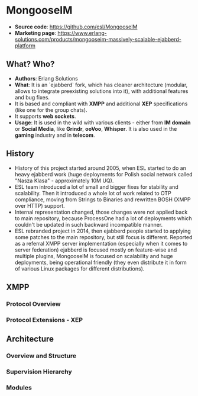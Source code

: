 * MongooseIM
  - *Source code*: https://github.com/esl/MongooseIM
  - *Marketing page*: https://www.erlang-solutions.com/products/mongooseim-massively-scalable-ejabberd-platform
** What? Who?
  - *Authors*: Erlang Solutions
  - *What*: It is an `ejabberd` fork, which has cleaner architecture (modular,
    allows to integrate preexisting solutions into it), with additional features
    and bug fixes.
  - It is based and compliant with *XMPP* and additional *XEP* specifications
    (like one for the group chats).
  - It supports *web sockets*.
  - *Usage*: It is used in the wild with various clients - either from *IM
    domain* or *Social Media*, like *Grindr*, *ooVoo*, *Whisper*. It is also
    used in the *gaming* industry and in *telecom*.
** History
  - History of this project started around 2005, when ESL started to do an heavy
    ejabberd work (huge deployments for Polish social network called "Nasza
    Klasa" - approximately 10M UQ).
  - ESL team introduced a lot of small and bigger fixes for stability and
    scalability. Then it introduced a whole lot of work related to OTP
    compliance, moving from Strings to Binaries and rewritten BOSH (XMPP over
    HTTP) support.
  - Internal representation changed, those changes were not applied back to main
    repository, because ProcessOne had a lot of deployments which couldn't be
    updated in such backward incompatible manner.
  - ESL rebranded project in 2014, then ejabberd people started to applying some
    patches to the main repository, but still focus is different. Reported as a
    referral XMPP server implementation (especially when it comes to server
    federation) ejabberd is focused mostly on feature-wise and multiple plugins,
    MongooseIM is focused on scalability and huge deployments, being operational
    friendly (they even distribute it in form of various Linux packages for
    different distributions).
** XMPP
*** Protocol Overview
*** Protocol Extensions - XEP
** Architecture
*** Overview and Structure
*** Supervision Hierarchy
*** Modules

